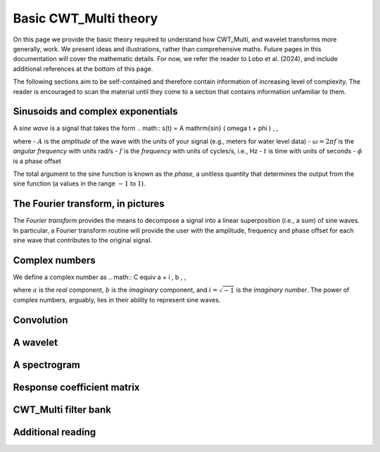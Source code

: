 =========================================
Basic CWT_Multi theory
=========================================

On this page we provide the basic theory required
to understand how CWT_Multi, and wavelet transforms more generally,
work.
We present ideas and illustrations, rather than comprehensive maths.
Future pages in this documentation will cover the mathematic details.
For now, we refer the reader to Lobo et al. (2024), and include
additional references at the bottom of this page.


The following sections aim to be self-contained and therefore contain
information of increasing level of complexity.
The reader is encouraged to scan the material until they
come to a section that contains information unfamiliar
to them.


Sinusoids and complex exponentials
~~~~~~~~~~~~~~~~~~~~~~~~~
A *sine wave* is a signal that takes the form
.. math::
s(t) = A \mathrm{sin} ( \omega t + \phi ) \, ,

where
- :math:`A` is the *amplitude* of the wave with the units of your signal (e.g., meters for water level data)
- :math:`\omega = 2 \pi f` is the *angular frequency* with units rad/s
- :math:`f` is the *frequency* with units of cycles/s, i.e., Hz
- :math:`t` is time with units of seconds
- :math:`\phi` is a phase offset

The total argument to the sine function is known as the *phase*,
a unitless quantity that determines the output from the sine function
(a values in the range :math:`-1` to :math:`1`).

The Fourier transform, in pictures
~~~~~~~~~~~~~~~~~~~~~~~~~
The *Fourier transform* provides the means to decompose a
signal into a linear superposition (i.e., a sum) of sine
waves.
In particular, a Fourier transform routine will provide the user
with the amplitude, frequency and phase offset for each sine wave
that contributes to the original signal.

.. figure:: /images/FT_drawing.pdf
   :width: 300pt

Complex numbers
~~~~~~~~~~~~~~~~~~~~~~~~~
We define a complex number as
.. math::
C \equiv a + i \, b \, ,

where :math:`a` is the *real* component,
:math:`b` is the *imaginary* component,
and :math:`i = \sqrt{-1}` is the
*imaginary number*.
The power of complex numbers, arguably, lies in their ability to
represent sine waves.




Convolution
~~~~~~~~~~~~~~~~~~~~~~~~~











A wavelet
~~~~~~~~~~~~~~~~~~~~~~~~~









A spectrogram
~~~~~~~~~~~~~~~~~~~~~~~~~









Response coefficient matrix
~~~~~~~~~~~~~~~~~~~~~~~~~









CWT_Multi filter bank
~~~~~~~~~~~~~~~~~~~~~~~~~









Additional reading
~~~~~~~~~~~~~~~~~~~~~~~~~



